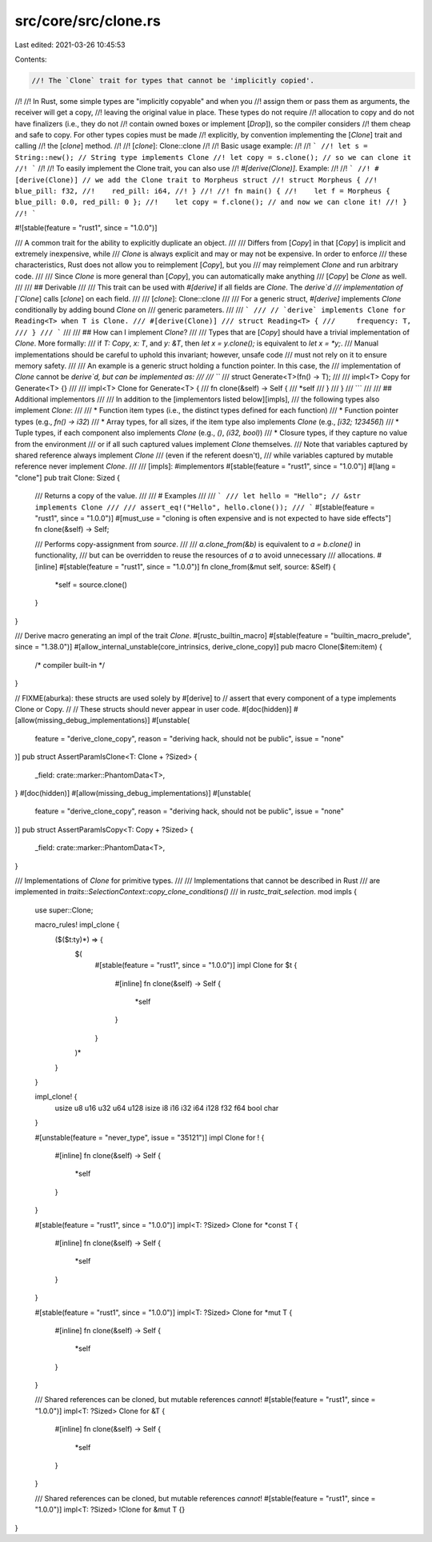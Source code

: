 src/core/src/clone.rs
=====================

Last edited: 2021-03-26 10:45:53

Contents:

.. code-block:: rs

    //! The `Clone` trait for types that cannot be 'implicitly copied'.
//!
//! In Rust, some simple types are "implicitly copyable" and when you
//! assign them or pass them as arguments, the receiver will get a copy,
//! leaving the original value in place. These types do not require
//! allocation to copy and do not have finalizers (i.e., they do not
//! contain owned boxes or implement [`Drop`]), so the compiler considers
//! them cheap and safe to copy. For other types copies must be made
//! explicitly, by convention implementing the [`Clone`] trait and calling
//! the [`clone`] method.
//!
//! [`clone`]: Clone::clone
//!
//! Basic usage example:
//!
//! ```
//! let s = String::new(); // String type implements Clone
//! let copy = s.clone(); // so we can clone it
//! ```
//!
//! To easily implement the Clone trait, you can also use
//! `#[derive(Clone)]`. Example:
//!
//! ```
//! #[derive(Clone)] // we add the Clone trait to Morpheus struct
//! struct Morpheus {
//!    blue_pill: f32,
//!    red_pill: i64,
//! }
//!
//! fn main() {
//!    let f = Morpheus { blue_pill: 0.0, red_pill: 0 };
//!    let copy = f.clone(); // and now we can clone it!
//! }
//! ```

#![stable(feature = "rust1", since = "1.0.0")]

/// A common trait for the ability to explicitly duplicate an object.
///
/// Differs from [`Copy`] in that [`Copy`] is implicit and extremely inexpensive, while
/// `Clone` is always explicit and may or may not be expensive. In order to enforce
/// these characteristics, Rust does not allow you to reimplement [`Copy`], but you
/// may reimplement `Clone` and run arbitrary code.
///
/// Since `Clone` is more general than [`Copy`], you can automatically make anything
/// [`Copy`] be `Clone` as well.
///
/// ## Derivable
///
/// This trait can be used with `#[derive]` if all fields are `Clone`. The `derive`d
/// implementation of [`Clone`] calls [`clone`] on each field.
///
/// [`clone`]: Clone::clone
///
/// For a generic struct, `#[derive]` implements `Clone` conditionally by adding bound `Clone` on
/// generic parameters.
///
/// ```
/// // `derive` implements Clone for Reading<T> when T is Clone.
/// #[derive(Clone)]
/// struct Reading<T> {
///     frequency: T,
/// }
/// ```
///
/// ## How can I implement `Clone`?
///
/// Types that are [`Copy`] should have a trivial implementation of `Clone`. More formally:
/// if `T: Copy`, `x: T`, and `y: &T`, then `let x = y.clone();` is equivalent to `let x = *y;`.
/// Manual implementations should be careful to uphold this invariant; however, unsafe code
/// must not rely on it to ensure memory safety.
///
/// An example is a generic struct holding a function pointer. In this case, the
/// implementation of `Clone` cannot be `derive`d, but can be implemented as:
///
/// ```
/// struct Generate<T>(fn() -> T);
///
/// impl<T> Copy for Generate<T> {}
///
/// impl<T> Clone for Generate<T> {
///     fn clone(&self) -> Self {
///         *self
///     }
/// }
/// ```
///
/// ## Additional implementors
///
/// In addition to the [implementors listed below][impls],
/// the following types also implement `Clone`:
///
/// * Function item types (i.e., the distinct types defined for each function)
/// * Function pointer types (e.g., `fn() -> i32`)
/// * Array types, for all sizes, if the item type also implements `Clone` (e.g., `[i32; 123456]`)
/// * Tuple types, if each component also implements `Clone` (e.g., `()`, `(i32, bool)`)
/// * Closure types, if they capture no value from the environment
///   or if all such captured values implement `Clone` themselves.
///   Note that variables captured by shared reference always implement `Clone`
///   (even if the referent doesn't),
///   while variables captured by mutable reference never implement `Clone`.
///
/// [impls]: #implementors
#[stable(feature = "rust1", since = "1.0.0")]
#[lang = "clone"]
pub trait Clone: Sized {
    /// Returns a copy of the value.
    ///
    /// # Examples
    ///
    /// ```
    /// let hello = "Hello"; // &str implements Clone
    ///
    /// assert_eq!("Hello", hello.clone());
    /// ```
    #[stable(feature = "rust1", since = "1.0.0")]
    #[must_use = "cloning is often expensive and is not expected to have side effects"]
    fn clone(&self) -> Self;

    /// Performs copy-assignment from `source`.
    ///
    /// `a.clone_from(&b)` is equivalent to `a = b.clone()` in functionality,
    /// but can be overridden to reuse the resources of `a` to avoid unnecessary
    /// allocations.
    #[inline]
    #[stable(feature = "rust1", since = "1.0.0")]
    fn clone_from(&mut self, source: &Self) {
        *self = source.clone()
    }
}

/// Derive macro generating an impl of the trait `Clone`.
#[rustc_builtin_macro]
#[stable(feature = "builtin_macro_prelude", since = "1.38.0")]
#[allow_internal_unstable(core_intrinsics, derive_clone_copy)]
pub macro Clone($item:item) {
    /* compiler built-in */
}

// FIXME(aburka): these structs are used solely by #[derive] to
// assert that every component of a type implements Clone or Copy.
//
// These structs should never appear in user code.
#[doc(hidden)]
#[allow(missing_debug_implementations)]
#[unstable(
    feature = "derive_clone_copy",
    reason = "deriving hack, should not be public",
    issue = "none"
)]
pub struct AssertParamIsClone<T: Clone + ?Sized> {
    _field: crate::marker::PhantomData<T>,
}
#[doc(hidden)]
#[allow(missing_debug_implementations)]
#[unstable(
    feature = "derive_clone_copy",
    reason = "deriving hack, should not be public",
    issue = "none"
)]
pub struct AssertParamIsCopy<T: Copy + ?Sized> {
    _field: crate::marker::PhantomData<T>,
}

/// Implementations of `Clone` for primitive types.
///
/// Implementations that cannot be described in Rust
/// are implemented in `traits::SelectionContext::copy_clone_conditions()`
/// in `rustc_trait_selection`.
mod impls {

    use super::Clone;

    macro_rules! impl_clone {
        ($($t:ty)*) => {
            $(
                #[stable(feature = "rust1", since = "1.0.0")]
                impl Clone for $t {
                    #[inline]
                    fn clone(&self) -> Self {
                        *self
                    }
                }
            )*
        }
    }

    impl_clone! {
        usize u8 u16 u32 u64 u128
        isize i8 i16 i32 i64 i128
        f32 f64
        bool char
    }

    #[unstable(feature = "never_type", issue = "35121")]
    impl Clone for ! {
        #[inline]
        fn clone(&self) -> Self {
            *self
        }
    }

    #[stable(feature = "rust1", since = "1.0.0")]
    impl<T: ?Sized> Clone for *const T {
        #[inline]
        fn clone(&self) -> Self {
            *self
        }
    }

    #[stable(feature = "rust1", since = "1.0.0")]
    impl<T: ?Sized> Clone for *mut T {
        #[inline]
        fn clone(&self) -> Self {
            *self
        }
    }

    /// Shared references can be cloned, but mutable references *cannot*!
    #[stable(feature = "rust1", since = "1.0.0")]
    impl<T: ?Sized> Clone for &T {
        #[inline]
        fn clone(&self) -> Self {
            *self
        }
    }

    /// Shared references can be cloned, but mutable references *cannot*!
    #[stable(feature = "rust1", since = "1.0.0")]
    impl<T: ?Sized> !Clone for &mut T {}
}


